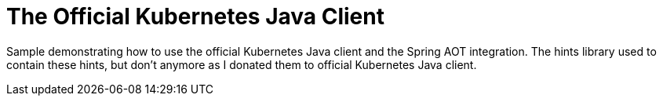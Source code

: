 #  The Official Kubernetes Java Client

Sample demonstrating how to use the official  Kubernetes Java client and the Spring AOT integration. The hints library used to contain these hints, but don't anymore as I donated them to official Kubernetes Java client.
